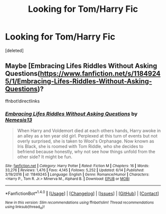 #+TITLE: Looking for Tom/Harry Fic

* Looking for Tom/Harry Fic
:PROPERTIES:
:Score: 0
:DateUnix: 1508333262.0
:DateShort: 2017-Oct-18
:FlairText: Request
:END:
[deleted]


** Maybe [Embracing Lifes Riddles Without Asking Questions([[https://www.fanfiction.net/s/11849245/1/Embracing-Lifes-Riddles-Without-Asking-Questions]])?

ffnbot!directlinks
:PROPERTIES:
:Author: fflai
:Score: 2
:DateUnix: 1508338725.0
:DateShort: 2017-Oct-18
:END:

*** [[http://www.fanfiction.net/s/11849245/1/][*/Embracing Lifes Riddles Without Asking Questions/*]] by [[https://www.fanfiction.net/u/227409/Nemesis13][/Nemesis13/]]

#+begin_quote
  When Harry and Voldemort died at each others hands, Harry awoke in an alley as a ten year old girl. Perplexed at this turn of events but not overly surprised, she is taken to Wool's Orphanage. Now known as Iris Black, she is roomed with Tom Riddle, who she decides to befriend because honestly, why not see how things unfold from the other side? It might be fun.
#+end_quote

^{/Site/: [[http://www.fanfiction.net/][fanfiction.net]] *|* /Category/: Harry Potter *|* /Rated/: Fiction M *|* /Chapters/: 16 *|* /Words/: 33,276 *|* /Reviews/: 1,476 *|* /Favs/: 4,145 *|* /Follows/: 5,252 *|* /Updated/: 6/14 *|* /Published/: 3/19/2016 *|* /id/: 11849245 *|* /Language/: English *|* /Genre/: Romance/Humor *|* /Characters/: <Harry P., Tom R. Jr.> Minerva M., Alphard B. *|* /Download/: [[http://www.ff2ebook.com/old/ffn-bot/index.php?id=11849245&source=ff&filetype=epub][EPUB]] or [[http://www.ff2ebook.com/old/ffn-bot/index.php?id=11849245&source=ff&filetype=mobi][MOBI]]}

--------------

*FanfictionBot*^{1.4.0} *|* [[[https://github.com/tusing/reddit-ffn-bot/wiki/Usage][Usage]]] | [[[https://github.com/tusing/reddit-ffn-bot/wiki/Changelog][Changelog]]] | [[[https://github.com/tusing/reddit-ffn-bot/issues/][Issues]]] | [[[https://github.com/tusing/reddit-ffn-bot/][GitHub]]] | [[[https://www.reddit.com/message/compose?to=tusing][Contact]]]

^{/New in this version: Slim recommendations using/ ffnbot!slim! /Thread recommendations using/ linksub(thread_id)!}
:PROPERTIES:
:Author: FanfictionBot
:Score: 1
:DateUnix: 1508338749.0
:DateShort: 2017-Oct-18
:END:
